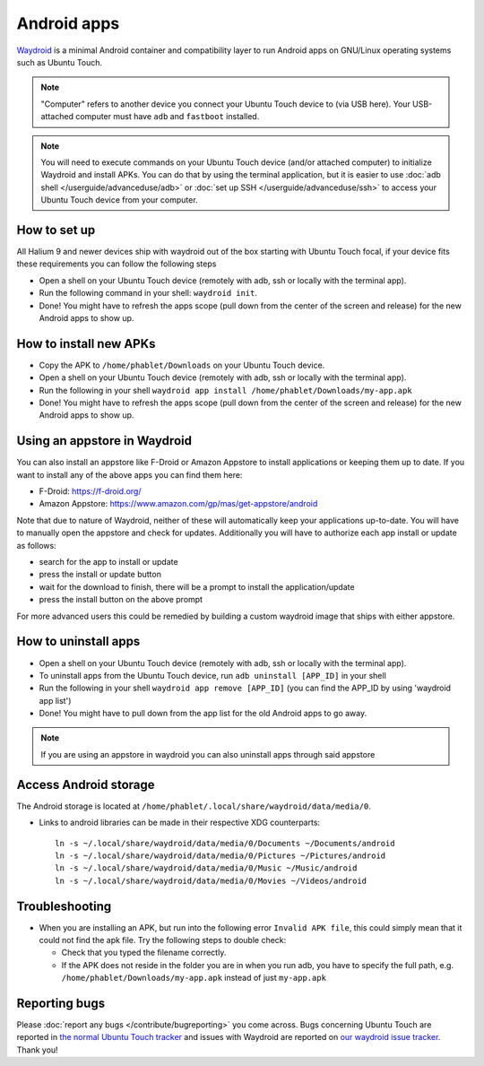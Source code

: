 Android apps
========================

`Waydroid <https://waydro.id>`_ is a minimal Android container and compatibility layer to run Android apps on GNU/Linux operating systems such as Ubuntu Touch.

.. note::
    "Computer" refers to another device you connect your Ubuntu Touch device to (via USB here).
    Your USB-attached computer must have ``adb`` and ``fastboot`` installed.

.. note::
    You will need to execute commands on your Ubuntu Touch device (and/or attached computer) to initialize Waydroid and install APKs.
    You can do that by using the terminal application, but it is easier to use :doc:`adb shell </userguide/advanceduse/adb>` or :doc:`set up SSH </userguide/advanceduse/ssh>` to access your Ubuntu Touch device from your computer.


How to set up
-------------

All Halium 9 and newer devices ship with waydroid out of the box starting with Ubuntu Touch focal, if your device fits these requirements you can follow the following steps

- Open a shell on your Ubuntu Touch device (remotely with adb, ssh or locally with the terminal app).
- Run the following command in your shell: ``waydroid init``.
- Done! You might have to refresh the apps scope (pull down from the center of the screen and release) for the new Android apps to show up.

How to install new APKs
-----------------------

- Copy the APK to ``/home/phablet/Downloads`` on your Ubuntu Touch device.
- Open a shell on your Ubuntu Touch device (remotely with adb, ssh or locally with the terminal app).
- Run the following in your shell ``waydroid app install /home/phablet/Downloads/my-app.apk``
- Done! You might have to refresh the apps scope (pull down from the center of the screen and release) for the new Android apps to show up.

Using an appstore in Waydroid
-----------------------------

You can also install an appstore like F-Droid or Amazon Appstore to install applications or keeping them up to date. If you want to install any of the above apps you can find them here:

- F-Droid: https://f-droid.org/
- Amazon Appstore: https://www.amazon.com/gp/mas/get-appstore/android

Note that due to nature of Waydroid, neither of these will automatically keep your applications up-to-date. You will have to manually open the appstore and check for updates. Additionally you will have to authorize each app install or update as follows:

- search for the app to install or update
- press the install or update button
- wait for the download to finish, there will be a prompt to install the application/update
- press the install button on the above prompt

For more advanced users this could be remedied by building a custom waydroid image that ships with either appstore.

How to uninstall apps
---------------------

- Open a shell on your Ubuntu Touch device (remotely with adb, ssh or locally with the terminal app).
- To uninstall apps from the Ubuntu Touch device, run ``adb uninstall [APP_ID]`` in your shell
- Run the following in your shell ``waydroid app remove [APP_ID]`` (you can find the APP_ID by using 'waydroid app list')
- Done! You might have to pull down from the app list for the old Android apps to go away.

.. note::
    If you are using an appstore in waydroid you can also uninstall apps through said appstore

Access Android storage
----------------------

The Android storage is located at ``/home/phablet/.local/share/waydroid/data/media/0``.

- Links to android libraries can be made in their respective XDG counterparts::

    ln -s ~/.local/share/waydroid/data/media/0/Documents ~/Documents/android
    ln -s ~/.local/share/waydroid/data/media/0/Pictures ~/Pictures/android
    ln -s ~/.local/share/waydroid/data/media/0/Music ~/Music/android
    ln -s ~/.local/share/waydroid/data/media/0/Movies ~/Videos/android


Troubleshooting
---------------

- When you are installing an APK, but run into the following error ``Invalid APK file``, this could simply mean that it could not find the apk file.
  Try the following steps to double check:

  - Check that you typed the filename correctly.
  - If the APK does not reside in the folder you are in when you run adb, you have to specify the full path, e.g. ``/home/phablet/Downloads/my-app.apk`` instead of just ``my-app.apk``


Reporting bugs
--------------

Please :doc:`report any bugs </contribute/bugreporting>` you come across. Bugs concerning Ubuntu Touch are reported in `the normal Ubuntu Touch tracker <https://github.com/ubports/ubuntu-touch/issues>`_ and issues with Waydroid are reported on `our waydroid issue tracker <https://gitlab.com/ubports/development/core/packaging/waydroid/-/issues>`_. Thank you!
